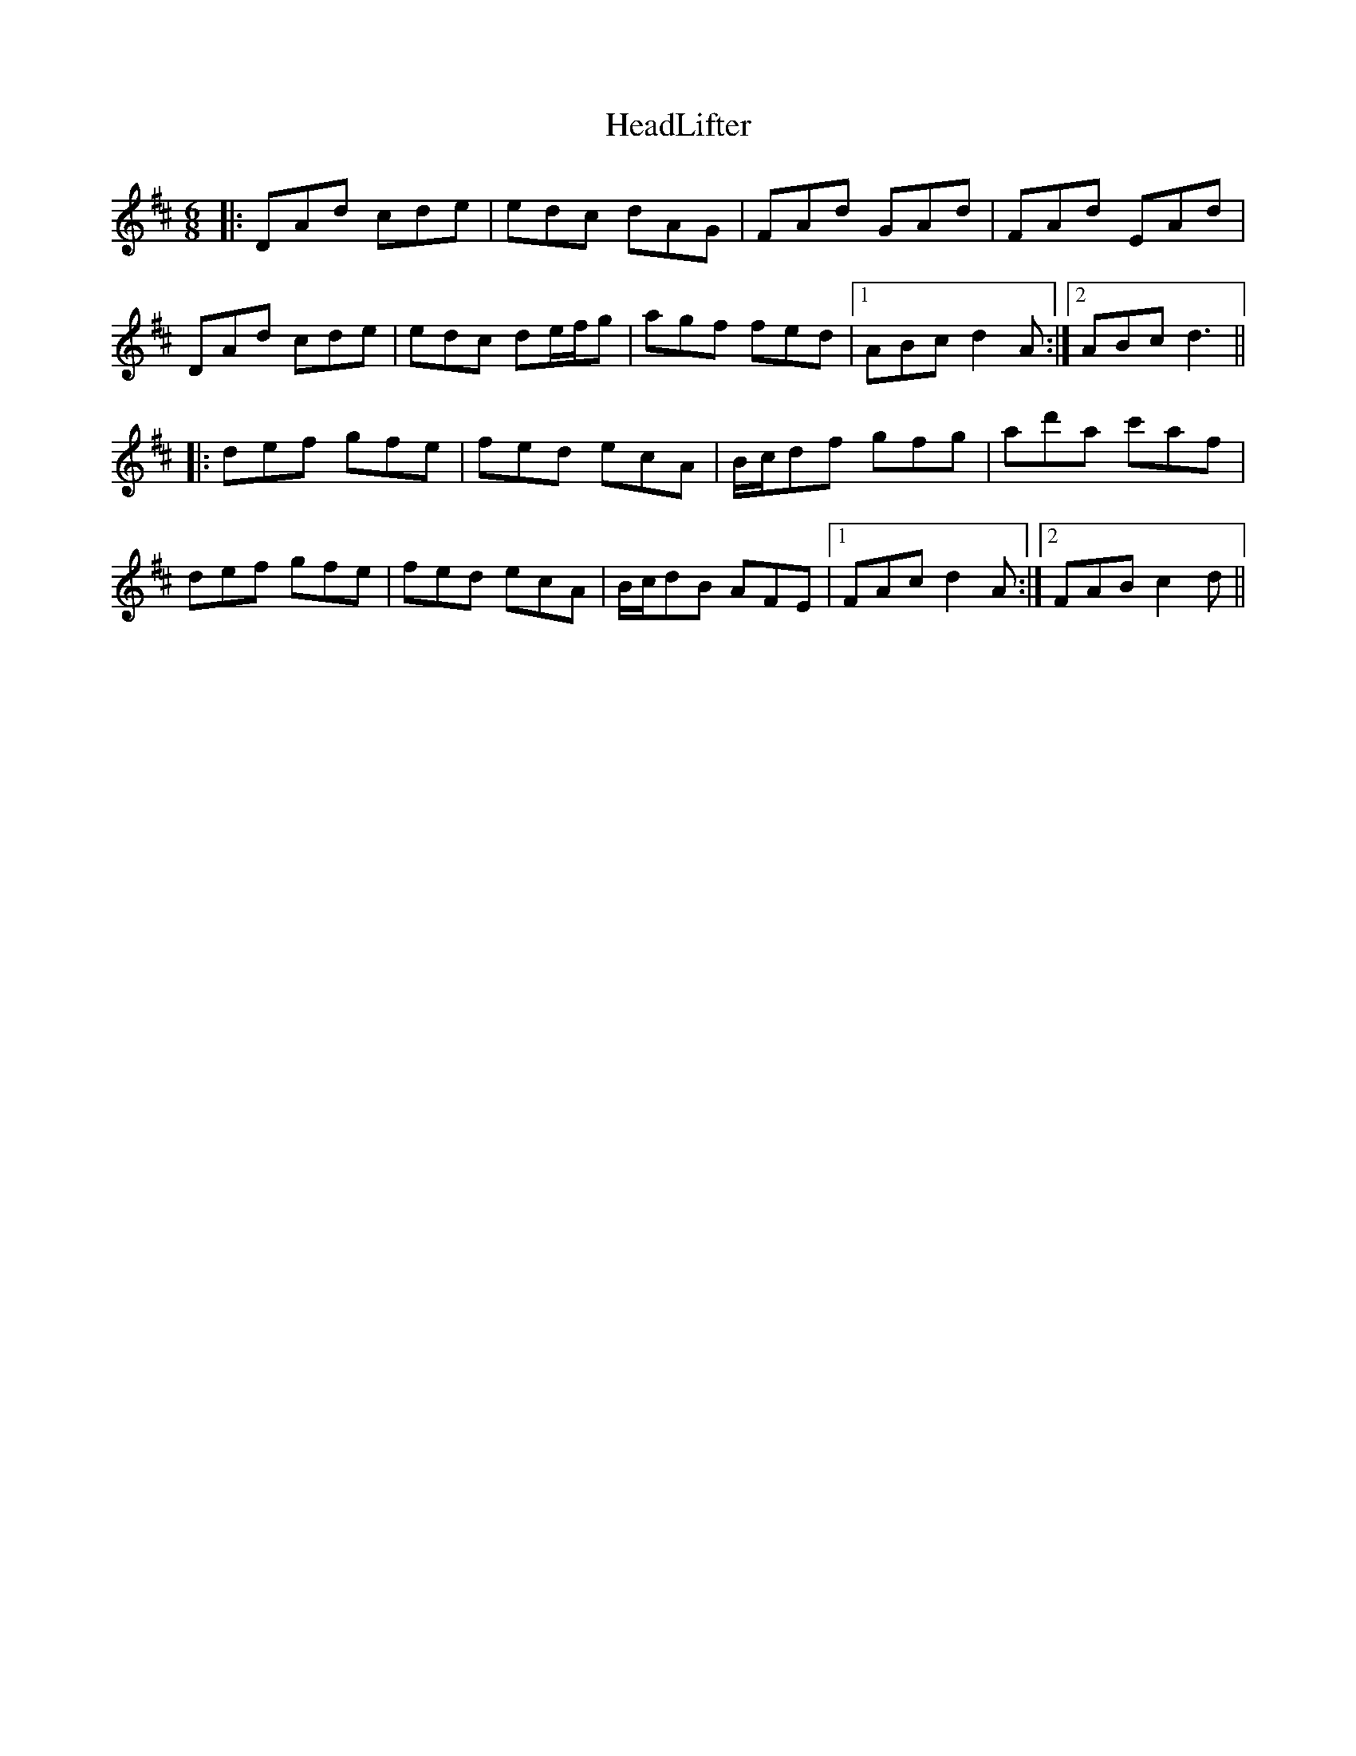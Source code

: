 X: 17001
T: HeadLifter
R: jig
M: 6/8
K: Dmajor
|:DAd cde|edc dAG|FAd GAd|FAd EAd|
DAd cde|edc de/f/g|agf fed|1 ABc d2 A:|2 ABc d3||
|:def gfe|fed ecA|B/c/df gfg|ad'a c'af|
def gfe|fed ecA|B/c/dB AFE|1 FAc d2A:|2 FAB c2 d||

